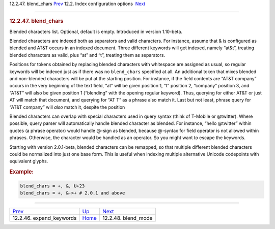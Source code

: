 .. raw:: html

   <div class="navheader">

12.2.47. blend\_chars
`Prev <conf-expand-keywords.html>`__ 
12.2. Index configuration options
 `Next <conf-blend-mode.html>`__

--------------

.. raw:: html

   </div>

.. raw:: html

   <div class="sect2">

.. raw:: html

   <div class="titlepage">

.. raw:: html

   <div>

.. raw:: html

   <div>

.. rubric:: 12.2.47. blend\_chars
   :name: blend_chars
   :class: title

.. raw:: html

   </div>

.. raw:: html

   </div>

.. raw:: html

   </div>

Blended characters list. Optional, default is empty. Introduced in
version 1.10-beta.

Blended characters are indexed both as separators and valid characters.
For instance, assume that & is configured as blended and AT&T occurs in
an indexed document. Three different keywords will get indexed, namely
“at&t”, treating blended characters as valid, plus “at” and “t”,
treating them as separators.

Positions for tokens obtained by replacing blended characters with
whitespace are assigned as usual, so regular keywords will be indexed
just as if there was no ``blend_chars`` specified at all. An additional
token that mixes blended and non-blended characters will be put at the
starting position. For instance, if the field contents are “AT&T
company” occurs in the very beginning of the text field, “at” will be
given position 1, “t” position 2, “company” position 3, and “AT&T” will
also be given position 1 (“blending” with the opening regular keyword).
Thus, querying for either AT&T or just AT will match that document, and
querying for “AT T” as a phrase also match it. Last but not least,
phrase query for “AT&T company” will *also* match it, despite the
position

Blended characters can overlap with special characters used in query
syntax (think of T-Mobile or @twitter). Where possible, query parser
will automatically handle blended character as blended. For instance,
“hello @twitter” within quotes (a phrase operator) would handle @-sign
as blended, because @-syntax for field operator is not allowed within
phrases. Otherwise, the character would be handled as an operator. So
you might want to escape the keywords.

Starting with version 2.0.1-beta, blended characters can be remapped, so
that multiple different blended characters could be normalized into just
one base form. This is useful when indexing multiple alternative Unicode
codepoints with equivalent glyphs.

.. rubric:: Example:
   :name: example

.. code:: programlisting

    blend_chars = +, &, U+23
    blend_chars = +, &->+ # 2.0.1 and above

.. raw:: html

   </div>

.. raw:: html

   <div class="navfooter">

--------------

+-----------------------------------------+---------------------------------+------------------------------------+
| `Prev <conf-expand-keywords.html>`__    | `Up <confgroup-index.html>`__   |  `Next <conf-blend-mode.html>`__   |
+-----------------------------------------+---------------------------------+------------------------------------+
| 12.2.46. expand\_keywords               | `Home <index.html>`__           |  12.2.48. blend\_mode              |
+-----------------------------------------+---------------------------------+------------------------------------+

.. raw:: html

   </div>
